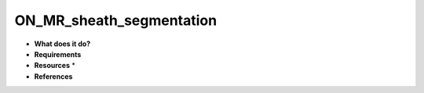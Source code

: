 ON_MR_sheath_segmentation
=========================

* **What does it do?**

* **Requirements**

* **Resources** *

* **References**